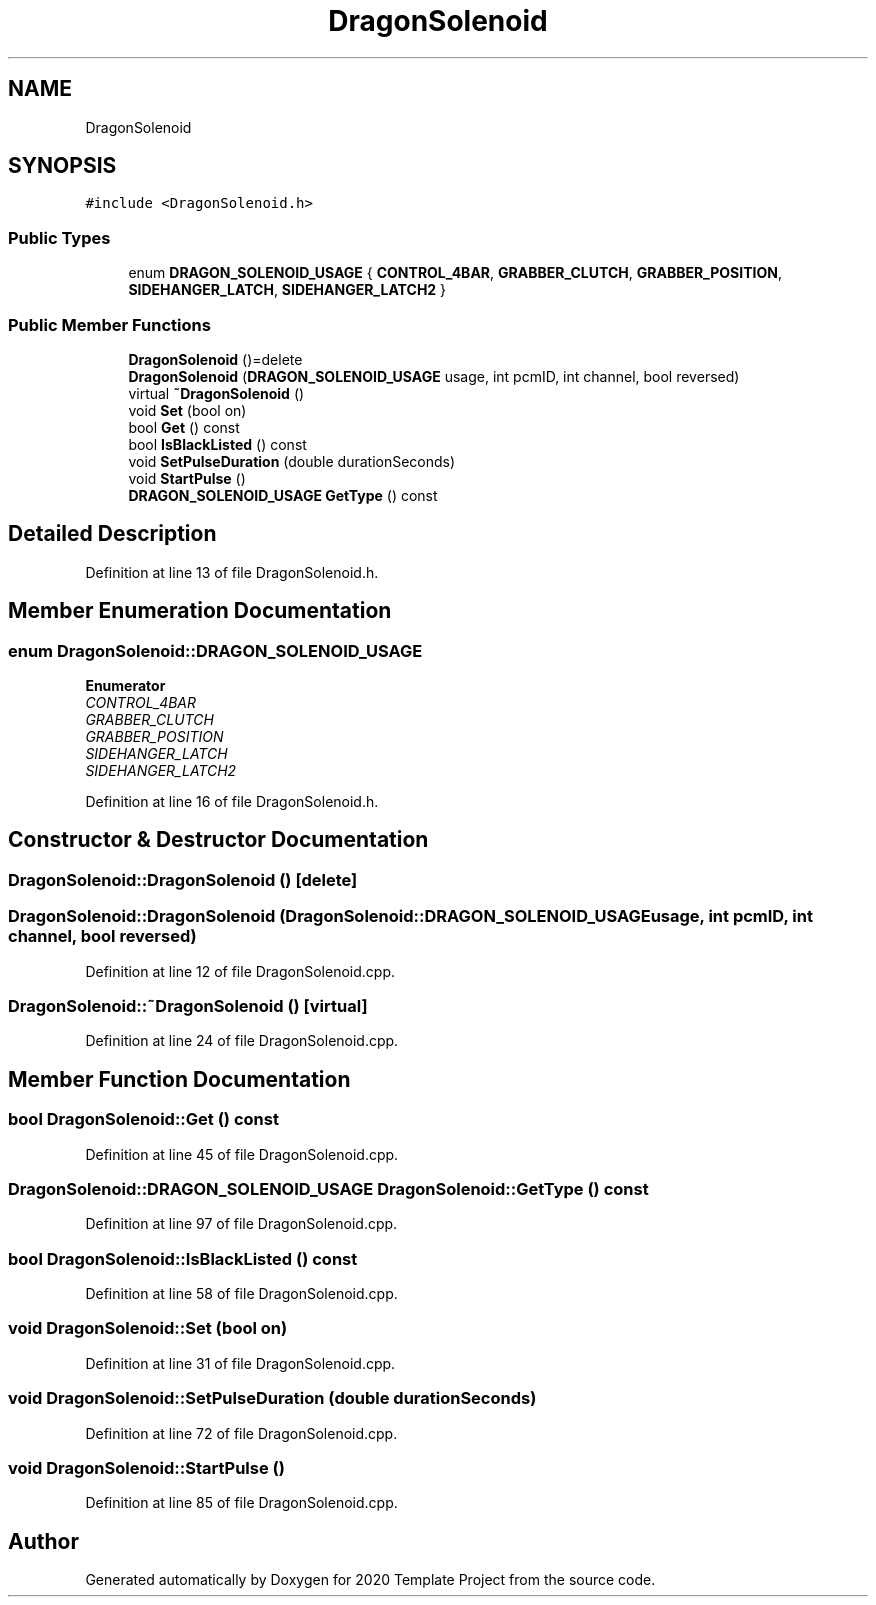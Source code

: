 .TH "DragonSolenoid" 3 "Thu Oct 31 2019" "2020 Template Project" \" -*- nroff -*-
.ad l
.nh
.SH NAME
DragonSolenoid
.SH SYNOPSIS
.br
.PP
.PP
\fC#include <DragonSolenoid\&.h>\fP
.SS "Public Types"

.in +1c
.ti -1c
.RI "enum \fBDRAGON_SOLENOID_USAGE\fP { \fBCONTROL_4BAR\fP, \fBGRABBER_CLUTCH\fP, \fBGRABBER_POSITION\fP, \fBSIDEHANGER_LATCH\fP, \fBSIDEHANGER_LATCH2\fP }"
.br
.in -1c
.SS "Public Member Functions"

.in +1c
.ti -1c
.RI "\fBDragonSolenoid\fP ()=delete"
.br
.ti -1c
.RI "\fBDragonSolenoid\fP (\fBDRAGON_SOLENOID_USAGE\fP usage, int pcmID, int channel, bool reversed)"
.br
.ti -1c
.RI "virtual \fB~DragonSolenoid\fP ()"
.br
.ti -1c
.RI "void \fBSet\fP (bool on)"
.br
.ti -1c
.RI "bool \fBGet\fP () const"
.br
.ti -1c
.RI "bool \fBIsBlackListed\fP () const"
.br
.ti -1c
.RI "void \fBSetPulseDuration\fP (double durationSeconds)"
.br
.ti -1c
.RI "void \fBStartPulse\fP ()"
.br
.ti -1c
.RI "\fBDRAGON_SOLENOID_USAGE\fP \fBGetType\fP () const"
.br
.in -1c
.SH "Detailed Description"
.PP 
Definition at line 13 of file DragonSolenoid\&.h\&.
.SH "Member Enumeration Documentation"
.PP 
.SS "enum \fBDragonSolenoid::DRAGON_SOLENOID_USAGE\fP"

.PP
\fBEnumerator\fP
.in +1c
.TP
\fB\fICONTROL_4BAR \fP\fP
.TP
\fB\fIGRABBER_CLUTCH \fP\fP
.TP
\fB\fIGRABBER_POSITION \fP\fP
.TP
\fB\fISIDEHANGER_LATCH \fP\fP
.TP
\fB\fISIDEHANGER_LATCH2 \fP\fP
.PP
Definition at line 16 of file DragonSolenoid\&.h\&.
.SH "Constructor & Destructor Documentation"
.PP 
.SS "DragonSolenoid::DragonSolenoid ()\fC [delete]\fP"

.SS "DragonSolenoid::DragonSolenoid (\fBDragonSolenoid::DRAGON_SOLENOID_USAGE\fP usage, int pcmID, int channel, bool reversed)"

.PP
Definition at line 12 of file DragonSolenoid\&.cpp\&.
.SS "DragonSolenoid::~DragonSolenoid ()\fC [virtual]\fP"

.PP
Definition at line 24 of file DragonSolenoid\&.cpp\&.
.SH "Member Function Documentation"
.PP 
.SS "bool DragonSolenoid::Get () const"

.PP
Definition at line 45 of file DragonSolenoid\&.cpp\&.
.SS "\fBDragonSolenoid::DRAGON_SOLENOID_USAGE\fP DragonSolenoid::GetType () const"

.PP
Definition at line 97 of file DragonSolenoid\&.cpp\&.
.SS "bool DragonSolenoid::IsBlackListed () const"

.PP
Definition at line 58 of file DragonSolenoid\&.cpp\&.
.SS "void DragonSolenoid::Set (bool on)"

.PP
Definition at line 31 of file DragonSolenoid\&.cpp\&.
.SS "void DragonSolenoid::SetPulseDuration (double durationSeconds)"

.PP
Definition at line 72 of file DragonSolenoid\&.cpp\&.
.SS "void DragonSolenoid::StartPulse ()"

.PP
Definition at line 85 of file DragonSolenoid\&.cpp\&.

.SH "Author"
.PP 
Generated automatically by Doxygen for 2020 Template Project from the source code\&.
